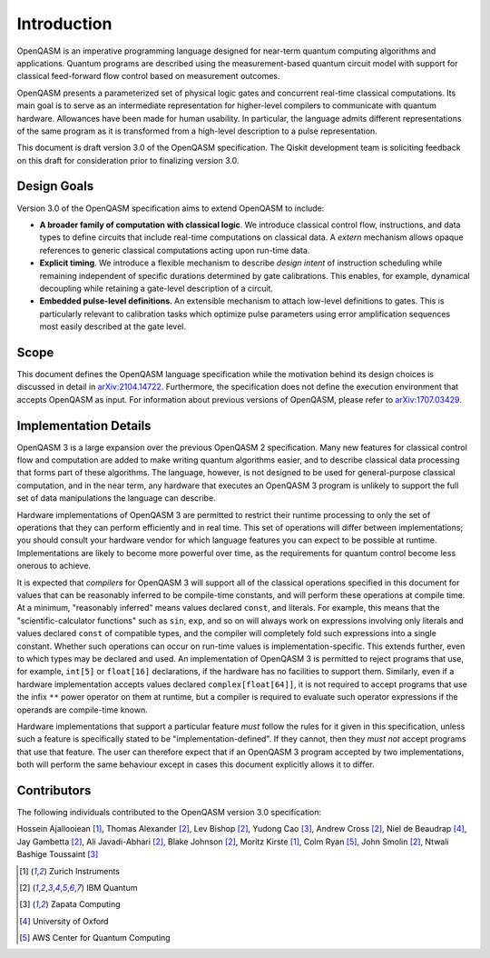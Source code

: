 Introduction
============

OpenQASM is an imperative programming language designed for near-term
quantum computing algorithms and applications. Quantum
programs are described using the measurement-based quantum circuit model
with support for classical feed-forward flow control based on measurement
outcomes.

OpenQASM presents a parameterized set of physical logic gates and concurrent
real-time classical computations. Its main goal is to serve as an intermediate
representation for higher-level compilers to communicate with quantum hardware.
Allowances have been made for human usability. In particular, the language admits
different representations of the same program as it is transformed from a high-level
description to a pulse representation.

This document is draft version 3.0 of the OpenQASM specification. The Qiskit development team is
soliciting feedback on this draft for consideration prior to finalizing version 3.0.


Design Goals
------------

Version 3.0 of the OpenQASM specification aims to extend OpenQASM to include:

* **A broader family of computation with classical logic**. We introduce classical control flow,
  instructions, and data types to define circuits that include real-time computations on
  classical data. A *extern* mechanism allows opaque references to generic classical
  computations acting upon run-time data.

* **Explicit timing**. We introduce a flexible mechanism to describe *design intent* of
  instruction scheduling while remaining independent of specific durations determined by gate
  calibrations. This enables, for example, dynamical decoupling while retaining a gate-level
  description of a circuit.

* **Embedded pulse-level definitions**. An extensible mechanism to attach low-level definitions to
  gates. This is particularly relevant to calibration tasks which optimize pulse parameters using
  error amplification sequences most easily described at the gate level.


Scope
-----

This document defines the OpenQASM language specification while the motivation behind 
its design choices is discussed in detail in arXiv:2104.14722_. Furthermore, the 
specification does not define the execution environment that accepts OpenQASM as input. 
For information about previous versions of OpenQASM, please refer to arXiv:1707.03429_.

.. _arXiv:2104.14722: https://arxiv.org/abs/2104.14722
.. _arXiv:1707.03429: https://arxiv.org/abs/1707.03429

Implementation Details
----------------------

OpenQASM 3 is a large expansion over the previous OpenQASM 2 specification.
Many new features for classical control flow and computation are added to make writing quantum algorithms easier, and to describe classical data processing that forms part of these algorithms.
The language, however, is not designed to be used for general-purpose classical computation, and in the near term, any hardware that executes an OpenQASM 3 program is unlikely to support the full set of data manipulations the language can describe.

Hardware implementations of OpenQASM 3 are permitted to restrict their runtime processing to only the set of operations that they can perform efficiently and in real time.
This set of operations will differ between implementations; you should consult your hardware vendor for which language features you can expect to be possible at runtime.
Implementations are likely to become more powerful over time, as the requirements for quantum control become less onerous to achieve.

It is expected that *compilers* for OpenQASM 3 will support all of the classical operations specified in this document for values that can be reasonably inferred to be compile-time constants, and will perform these operations at compile time.
At a minimum, "reasonably inferred" means values declared ``const``, and literals.
For example, this means that the "scientific-calculator functions" such as ``sin``, ``exp``, and so on will always work on expressions involving only literals and values declared ``const`` of compatible types, and the compiler will completely fold such expressions into a single constant.
Whether such operations can occur on run-time values is implementation-specific.
This extends further, even to which types may be declared and used.
An implementation of OpenQASM 3 is permitted to reject programs that use, for example, ``int[5]`` or ``float[16]`` declarations, if the hardware has no facilities to support them.
Similarly, even if a hardware implementation accepts values declared ``complex[float[64]]``, it is not required to accept programs that use the infix ``**`` power operator on them at runtime, but a compiler is required to evaluate such operator expressions if the operands are compile-time known.

Hardware implementations that support a particular feature *must* follow the rules for it given in this specification, unless such a feature is specifically stated to be "implementation-defined".
If they cannot, then they *must not* accept programs that use that feature.
The user can therefore expect that if an OpenQASM 3 program accepted by two implementations, both will perform the same behaviour except in cases this document explicitly allows it to differ.


Contributors
------------

The following individuals contributed to the OpenQASM version 3.0 specification:

Hossein Ajallooiean [1]_,
Thomas Alexander [2]_,
Lev Bishop [2]_,
Yudong Cao [3]_,
Andrew Cross [2]_,
Niel de Beaudrap [4]_,
Jay Gambetta [2]_,
Ali Javadi-Abhari [2]_,
Blake Johnson [2]_,
Moritz Kirste [1]_,
Colm Ryan [5]_,
John Smolin [2]_,
Ntwali Bashige Toussaint [3]_

.. [1] Zurich Instruments
.. [2] IBM Quantum
.. [3] Zapata Computing
.. [4] University of Oxford
.. [5] AWS Center for Quantum Computing
